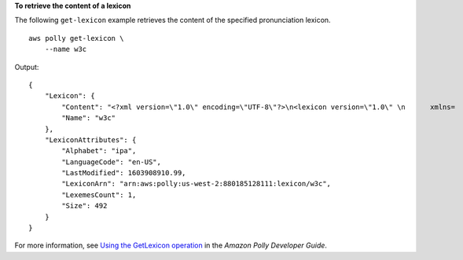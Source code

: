 **To retrieve the content of a lexicon**

The following ``get-lexicon`` example retrieves the content of the specified pronunciation lexicon. ::

    aws polly get-lexicon \
        --name w3c

Output::

    {
        "Lexicon": {
            "Content": "<?xml version=\"1.0\" encoding=\"UTF-8\"?>\n<lexicon version=\"1.0\" \n      xmlns=    \"http://www.w3.org/2005/01/pronunciation-lexicon\"\n      xmlns:xsi=\"http://www.w3.org/2001/XMLSchema-instance\" \n          xsi:schemaLocation=\"http://www.w3.org/2005/01/pronunciation-lexicon \n        http://www.w3.org/TR/2007/CR-pronunciation-    lexicon-20071212/pls.xsd\"\n      alphabet=\"ipa\" \n      xml:lang=\"en-US\">\n  <lexeme>\n    <grapheme>W3C</grapheme>\n        <alias>World Wide Web Consortium</alias>\n  </lexeme>\n</lexicon>\n",
            "Name": "w3c"
        },
        "LexiconAttributes": {
            "Alphabet": "ipa",
            "LanguageCode": "en-US",
            "LastModified": 1603908910.99,
            "LexiconArn": "arn:aws:polly:us-west-2:880185128111:lexicon/w3c",
            "LexemesCount": 1,
            "Size": 492
        }
    }

For more information, see `Using the GetLexicon operation <https://docs.aws.amazon.com/polly/latest/dg/gs-get-lexicon.html>`__ in the *Amazon Polly Developer Guide*.
